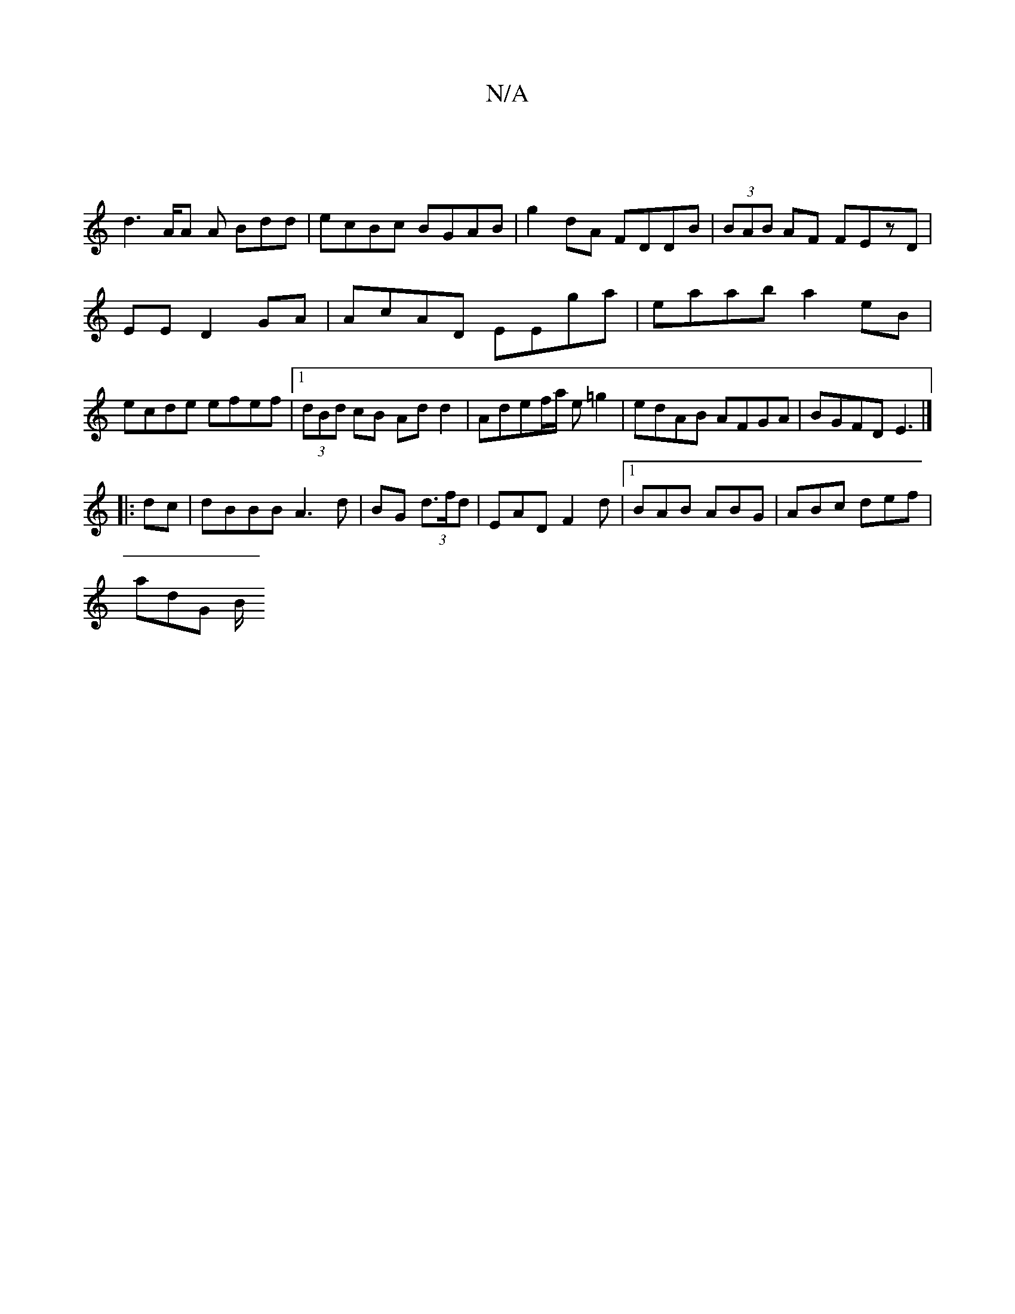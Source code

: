 X:1
T:N/A
M:4/4
R:N/A
K:Cmajor
|
d3A/A A Bdd|ecBc BGAB|g2 dA FDDB|(3BAB AF FEzD|
EED2GA|AcAD EEga|eaab a2eB|ecde efef|1 (3dBd cB Add2|Adef/a/ e=g2 | edAB AFGA|BGFD E3 |] 
|:dc| dBBB A3d|BG (3d>fd | EAD F2d|1 BAB ABG|ABc def|
adG B/